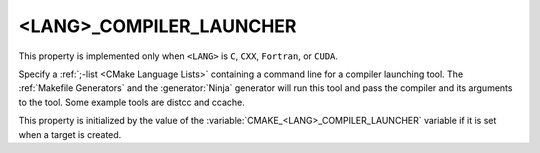 <LANG>_COMPILER_LAUNCHER
------------------------

This property is implemented only when ``<LANG>`` is ``C``, ``CXX``,
``Fortran``, or ``CUDA``.

Specify a :ref:`;-list <CMake Language Lists>` containing a command line
for a compiler launching tool. The :ref:`Makefile Generators` and the
:generator:`Ninja` generator will run this tool and pass the compiler and
its arguments to the tool. Some example tools are distcc and ccache.

This property is initialized by the value of
the :variable:`CMAKE_<LANG>_COMPILER_LAUNCHER` variable if it is set
when a target is created.
